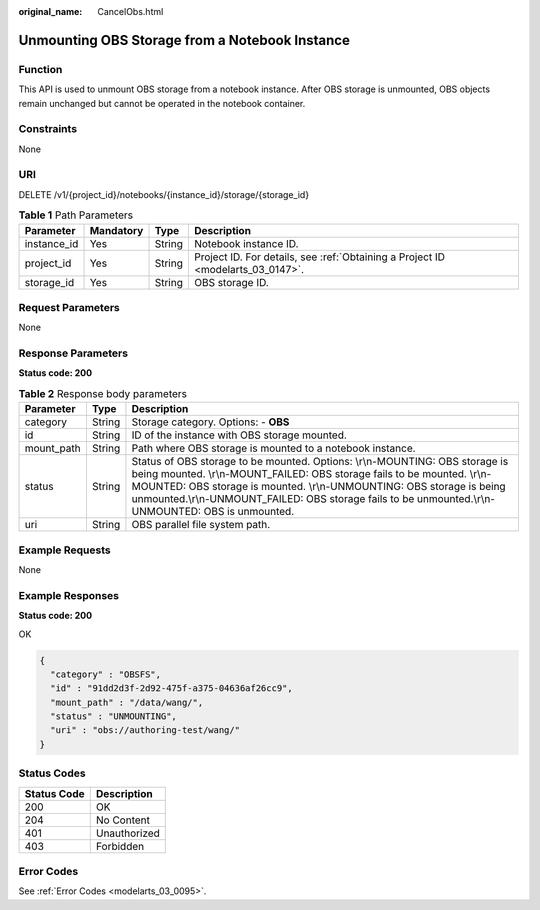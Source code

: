 :original_name: CancelObs.html

.. _CancelObs:

Unmounting OBS Storage from a Notebook Instance
===============================================

Function
--------

This API is used to unmount OBS storage from a notebook instance. After OBS storage is unmounted, OBS objects remain unchanged but cannot be operated in the notebook container.

Constraints
-----------

None

URI
---

DELETE /v1/{project_id}/notebooks/{instance_id}/storage/{storage_id}

.. table:: **Table 1** Path Parameters

   +-------------+-----------+--------+---------------------------------------------------------------------------------+
   | Parameter   | Mandatory | Type   | Description                                                                     |
   +=============+===========+========+=================================================================================+
   | instance_id | Yes       | String | Notebook instance ID.                                                           |
   +-------------+-----------+--------+---------------------------------------------------------------------------------+
   | project_id  | Yes       | String | Project ID. For details, see :ref:`Obtaining a Project ID <modelarts_03_0147>`. |
   +-------------+-----------+--------+---------------------------------------------------------------------------------+
   | storage_id  | Yes       | String | OBS storage ID.                                                                 |
   +-------------+-----------+--------+---------------------------------------------------------------------------------+

Request Parameters
------------------

None

Response Parameters
-------------------

**Status code: 200**

.. table:: **Table 2** Response body parameters

   +------------+--------+-------------------------------------------------------------------------------------------------------------------------------------------------------------------------------------------------------------------------------------------------------------------------------------------------------------------------------------------+
   | Parameter  | Type   | Description                                                                                                                                                                                                                                                                                                                               |
   +============+========+===========================================================================================================================================================================================================================================================================================================================================+
   | category   | String | Storage category. Options: - **OBS**                                                                                                                                                                                                                                                                                                      |
   +------------+--------+-------------------------------------------------------------------------------------------------------------------------------------------------------------------------------------------------------------------------------------------------------------------------------------------------------------------------------------------+
   | id         | String | ID of the instance with OBS storage mounted.                                                                                                                                                                                                                                                                                              |
   +------------+--------+-------------------------------------------------------------------------------------------------------------------------------------------------------------------------------------------------------------------------------------------------------------------------------------------------------------------------------------------+
   | mount_path | String | Path where OBS storage is mounted to a notebook instance.                                                                                                                                                                                                                                                                                 |
   +------------+--------+-------------------------------------------------------------------------------------------------------------------------------------------------------------------------------------------------------------------------------------------------------------------------------------------------------------------------------------------+
   | status     | String | Status of OBS storage to be mounted. Options: \\r\\n-MOUNTING: OBS storage is being mounted. \\r\\n-MOUNT_FAILED: OBS storage fails to be mounted. \\r\\n-MOUNTED: OBS storage is mounted. \\r\\n-UNMOUNTING: OBS storage is being unmounted.\\r\\n-UNMOUNT_FAILED: OBS storage fails to be unmounted.\\r\\n-UNMOUNTED: OBS is unmounted. |
   +------------+--------+-------------------------------------------------------------------------------------------------------------------------------------------------------------------------------------------------------------------------------------------------------------------------------------------------------------------------------------------+
   | uri        | String | OBS parallel file system path.                                                                                                                                                                                                                                                                                                            |
   +------------+--------+-------------------------------------------------------------------------------------------------------------------------------------------------------------------------------------------------------------------------------------------------------------------------------------------------------------------------------------------+

Example Requests
----------------

None

Example Responses
-----------------

**Status code: 200**

OK

.. code-block::

   {
     "category" : "OBSFS",
     "id" : "91dd2d3f-2d92-475f-a375-04636af26cc9",
     "mount_path" : "/data/wang/",
     "status" : "UNMOUNTING",
     "uri" : "obs://authoring-test/wang/"
   }

Status Codes
------------

=========== ============
Status Code Description
=========== ============
200         OK
204         No Content
401         Unauthorized
403         Forbidden
=========== ============

Error Codes
-----------

See :ref:`Error Codes <modelarts_03_0095>`.
